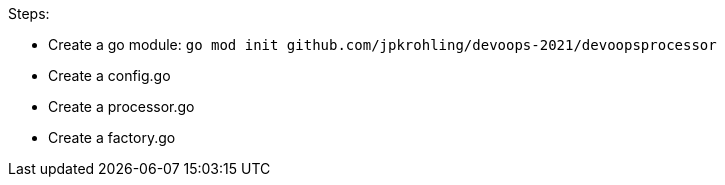 Steps:

- Create a go module: `go mod init github.com/jpkrohling/devoops-2021/devoopsprocessor`
- Create a config.go
- Create a processor.go
- Create a factory.go
